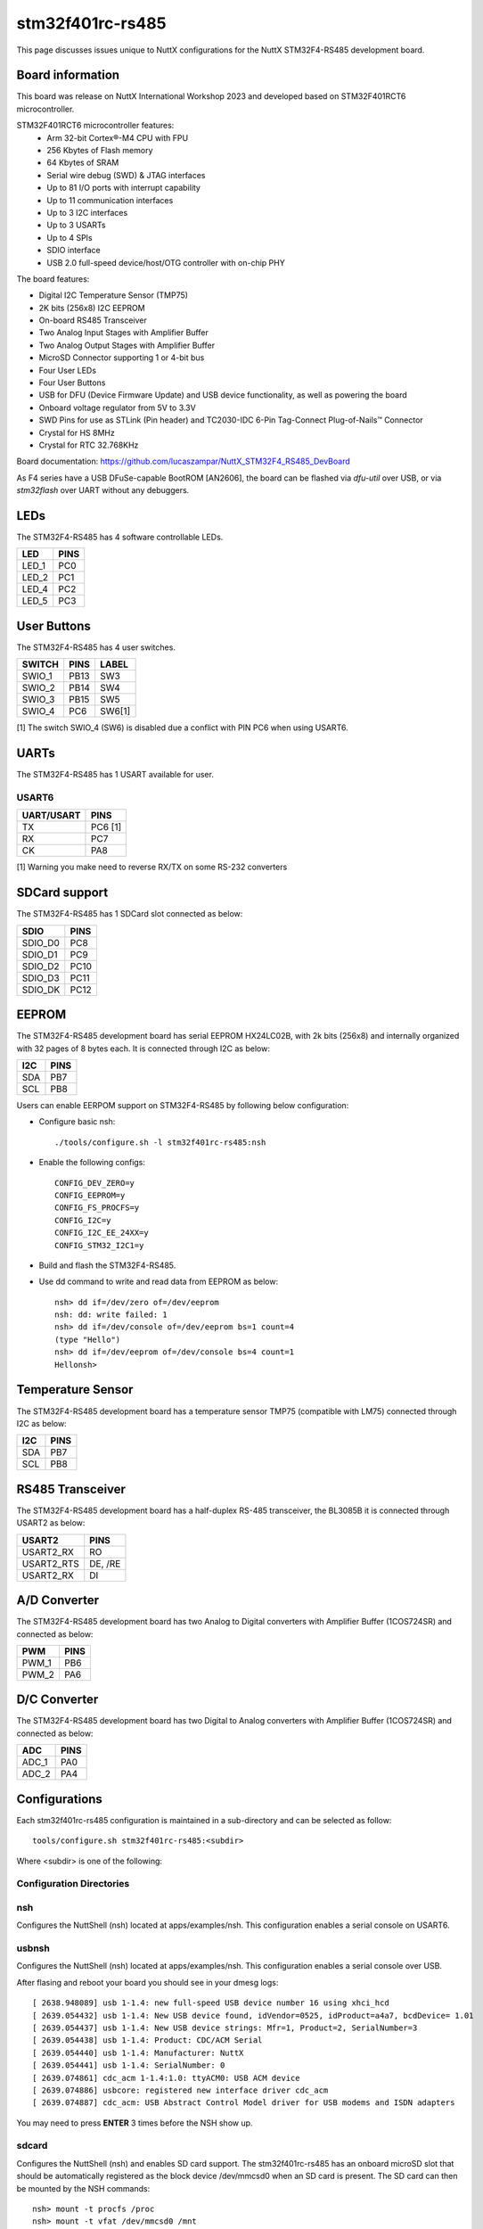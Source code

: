 =================
stm32f401rc-rs485
=================

This page discusses issues unique to NuttX configurations for the
NuttX STM32F4-RS485 development board.

.. figure:: stm32f401rc_rs485.jpg
   :align: center

Board information
=================

This board was release on NuttX International Workshop 2023 and developed based on
STM32F401RCT6 microcontroller.

STM32F401RCT6 microcontroller features:
 - Arm 32-bit Cortex®-M4 CPU with FPU
 - 256 Kbytes of Flash memory
 - 64 Kbytes of SRAM
 - Serial wire debug (SWD) & JTAG interfaces
 - Up to 81 I/O ports with interrupt capability
 - Up to 11 communication interfaces
 - Up to 3 I2C interfaces
 - Up to 3 USARTs
 - Up to 4 SPIs
 - SDIO interface
 - USB 2.0 full-speed device/host/OTG controller with on-chip PHY


The board features:

- Digital I2C Temperature Sensor (TMP75)
- 2K bits (256x8) I2C EEPROM
- On-board RS485 Transceiver
- Two Analog Input Stages with Amplifier Buffer
- Two Analog Output Stages with Amplifier Buffer
- MicroSD Connector supporting 1 or 4-bit bus
- Four User LEDs
- Four User Buttons
- USB for DFU (Device Firmware Update) and USB device functionality, as well as powering the board
- Onboard voltage regulator from 5V to 3.3V
- SWD Pins for use as STLink (Pin header) and TC2030-IDC 6-Pin Tag-Connect Plug-of-Nails™ Connector
- Crystal for HS 8MHz
- Crystal for RTC 32.768KHz

Board documentation:
https://github.com/lucaszampar/NuttX_STM32F4_RS485_DevBoard

As F4 series have a USB DFuSe-capable BootROM [AN2606], the board can be flashed
via `dfu-util` over USB, or via `stm32flash` over UART without any debuggers.

LEDs
====

The STM32F4-RS485 has 4 software controllable LEDs.

=====  =====
LED    PINS
=====  =====
LED_1  PC0
LED_2  PC1
LED_4  PC2
LED_5  PC3
=====  =====

User Buttons
============

The STM32F4-RS485 has 4 user switches.

======= ===== ======
SWITCH  PINS  LABEL
======= ===== ======
SWIO_1  PB13  SW3
SWIO_2  PB14  SW4
SWIO_3  PB15  SW5
SWIO_4  PC6   SW6[1]
======= ===== ======

[1] The switch SWIO_4 (SW6) is disabled due a conflict with PIN
PC6 when using USART6. 

UARTs
=====

The STM32F4-RS485 has 1 USART available for user.

USART6
------

========== =======
UART/USART PINS
========== =======
TX         PC6 [1]
RX         PC7
CK         PA8
========== =======

[1] Warning you make need to reverse RX/TX on some RS-232 converters

SDCard support
==============

The STM32F4-RS485 has 1 SDCard slot connected as below:

========== =====
SDIO       PINS
========== =====
SDIO_D0    PC8
SDIO_D1    PC9
SDIO_D2    PC10
SDIO_D3    PC11
SDIO_DK    PC12
========== =====

EEPROM
======

The STM32F4-RS485 development board has serial EEPROM HX24LC02B, with 2k bits (256x8) and internally
organized with 32 pages of 8 bytes each. It is connected through I2C as below:

====== =====
I2C    PINS
====== =====
SDA    PB7
SCL    PB8
====== =====

Users can enable EERPOM support on STM32F4-RS485 by following below configuration:

- Configure basic nsh::

       ./tools/configure.sh -l stm32f401rc-rs485:nsh

- Enable the following configs::

       CONFIG_DEV_ZERO=y
       CONFIG_EEPROM=y
       CONFIG_FS_PROCFS=y
       CONFIG_I2C=y
       CONFIG_I2C_EE_24XX=y
       CONFIG_STM32_I2C1=y

- Build and flash the STM32F4-RS485.
- Use dd command to write and read data from EEPROM as below::

       nsh> dd if=/dev/zero of=/dev/eeprom
       nsh: dd: write failed: 1
       nsh> dd if=/dev/console of=/dev/eeprom bs=1 count=4
       (type "Hello")
       nsh> dd if=/dev/eeprom of=/dev/console bs=4 count=1
       Hellonsh>

Temperature Sensor
==================

The STM32F4-RS485 development board has a temperature sensor TMP75 (compatible with LM75) connected through I2C as below:

====== =====
I2C    PINS
====== =====
SDA    PB7
SCL    PB8
====== =====

RS485 Transceiver
=================

The STM32F4-RS485 development board has a half-duplex RS-485 transceiver, the BL3085B it is connected
through USART2 as below:

==========   =====
USART2       PINS
==========   =====
USART2_RX    RO
USART2_RTS   DE, /RE
USART2_RX    DI
==========   =====

A/D Converter
=============

The STM32F4-RS485 development board has two Analog to Digital converters with Amplifier Buffer (1COS724SR)
and connected as below:

======= =====
PWM     PINS
======= =====
PWM_1   PB6
PWM_2   PA6
======= =====

D/C Converter
=============

The STM32F4-RS485 development board has two Digital to Analog converters with Amplifier Buffer (1COS724SR)
and connected as below:

======= =====
ADC     PINS
======= =====
ADC_1   PA0
ADC_2   PA4
======= =====

Configurations
==============

Each stm32f401rc-rs485 configuration is maintained in a sub-directory and
can be selected as follow::

    tools/configure.sh stm32f401rc-rs485:<subdir>

Where <subdir> is one of the following:


Configuration Directories
-------------------------

nsh
---

Configures the NuttShell (nsh) located at apps/examples/nsh. This
configuration enables a serial console on USART6.


usbnsh
------

Configures the NuttShell (nsh) located at apps/examples/nsh. This
configuration enables a serial console over USB.

After flasing and reboot your board you should see in your dmesg logs::

       [ 2638.948089] usb 1-1.4: new full-speed USB device number 16 using xhci_hcd
       [ 2639.054432] usb 1-1.4: New USB device found, idVendor=0525, idProduct=a4a7, bcdDevice= 1.01
       [ 2639.054437] usb 1-1.4: New USB device strings: Mfr=1, Product=2, SerialNumber=3
       [ 2639.054438] usb 1-1.4: Product: CDC/ACM Serial
       [ 2639.054440] usb 1-1.4: Manufacturer: NuttX
       [ 2639.054441] usb 1-1.4: SerialNumber: 0
       [ 2639.074861] cdc_acm 1-1.4:1.0: ttyACM0: USB ACM device
       [ 2639.074886] usbcore: registered new interface driver cdc_acm
       [ 2639.074887] cdc_acm: USB Abstract Control Model driver for USB modems and ISDN adapters

You may need to press **ENTER** 3 times before the NSH show up.

sdcard
------

Configures the NuttShell (nsh) and enables SD card support.
The stm32f401rc-rs485 has an onboard microSD slot that should
be automatically registered as the block device /dev/mmcsd0 when
an SD card is present.  The SD card can then be mounted by the
NSH commands::

       nsh> mount -t procfs /proc
       nsh> mount -t vfat /dev/mmcsd0 /mnt

modbus_slave
------------

Configures the NuttShell (nsh) and enables modbus in slave mode. This
configuration enables a serial console on USART6. The RS-485 is connected
to USART2. Follow below precedure to use modbus test aplication, you will
need a USB to RS-485 converter to connect the board to a PC via RS-485.

NuttShell configuration:

Run modbus application at NSH::

       nsh> modbus -help
       USAGE: modbus [-d|e|s|q|h]

       Where:
         -d : Disable protocol stack
         -e : Enable the protocol stack
         -s : Show current status
         -q : Quit application
         -h : Show this information

       nsh> modbus -e

PC Configuration:

Download and install mbpoll aplication::

       sudo apt install mbpoll

Check which TTY USB port is being used by you USB to RS-485 converter::

       sudo dmesg
       [99846.668209] usb 1-1.3: Product: USB Serial
       [99846.676313] ch341 1-1.3:1.0: ch341-uart converter detected
       [99846.677454] usb 1-1.3: ch341-uart converter now attached to ttyUSB1

Run the mbpoll as below::

       mbpoll -a 10 -b 38400 -t 3 -r 1000 -c 4 /dev/ttyUSB1 -R


At PC terminal you will see the mbpoll application receiving the random values
generated by STM32F401RC-RS485 and transmitted over RS-485::

       mbpoll 1.0-0 - FieldTalk(tm) Modbus(R) Master Simulator
       Copyright © 2015-2019 Pascal JEAN, https://github.com/epsilonrt/mbpoll
       This program comes with ABSOLUTELY NO WARRANTY.
       This is free software, and you are welcome to redistribute it
       under certain conditions; type 'mbpoll -w' for details.

       Protocol configuration: Modbus RTU
       Slave configuration...: address = [10]
                               start reference = 1000, count = 4
       Communication.........: /dev/ttyUSB1,      38400-8E1
                               t/o 1.00 s, poll rate 1000 ms
       Data type.............: 16-bit register, input register table
       -- Polling slave 10... Ctrl-C to stop)
       [1000]: 	58080 (-7456)
       [1001]: 	0
       [1002]: 	0
       [1003]: 	0
       -- Polling slave 10... Ctrl-C to stop)
       [1000]: 	6100
       [1001]: 	0
       [1002]: 	0
       [1003]: 	0
       -- Polling slave 10... Ctrl-C to stop)
       [1000]: 	51010 (-14526)
       [1001]: 	0
       [1002]: 	0
       [1003]: 	0
       -- Polling slave 10... Ctrl-C to stop)
       [1000]: 	12528
       [1001]: 	0
       [1002]: 	0
       [1003]: 	0

modbus_master
-------------

Configures the NuttShell (nsh) and enables modbus in master mode. This
configuration enables a serial console on USART6. The RS-485 is connected
to USART2. Follow below precedure to use modbusmaster test aplication, you will
need a USB to RS-485 converter to connect the board to a PC via RS-485.

PC Configuration:

Download and install diagslave aplication from https://www.modbusdriver.com/diagslave.html.

Check which TTY USB port is being used by you USB to RS-485 converter::

       sudo dmesg
       [99846.668209] usb 1-1.3: Product: USB Serial
       [99846.676313] ch341 1-1.3:1.0: ch341-uart converter detected
       [99846.677454] usb 1-1.3: ch341-uart converter now attached to ttyUSB1

Run the diagslave as below::

       sudo diagslave -a 10 -b 38400 /dev/ttyUSB1

At PC terminal you will see the diagslave application listening to address 10,
notice that this address is configurable via MODBUSMASTER_SLAVEADDR::

       diagslave 3.4 - FieldTalk(tm) Modbus(R) Diagnostic Slave Simulator
       Copyright (c) 2002-2021 proconX Pty Ltd
       Visit https://www.modbusdriver.com for Modbus libraries and tools.

       Protocol configuration: Modbus RTU, frame tolerance = 0ms
       Slave configuration: address = 10, master activity t/o = 3.00s
       Serial port configuration: /dev/ttyUSB1, 38400, 8, 1, even

       Server started up successfully.
       Listening to network (Ctrl-C to stop)
       Slave  10: readHoldingRegisters from 2, 1 references
       .......

NuttShell configuration:

Run modbusmaster application at NSH::

       NuttShell (NSH) NuttX-12.4.0
       nsh> modbusmaster
       Initializing modbus master...
       Creating poll thread.
       Sending 100 requests to slave 10
       mbmaster_main: Exiting poll thread.
       Modbus master statistics:
       Requests count:  100
       Responses count: 100
       Errors count:    0
       Deinitializing modbus master...

The application modbusmaster will send 100 requests, you can check on diagslave::

       Server started up successfully.
       Listening to network (Ctrl-C to stop)
       Slave  10: readHoldingRegisters from 2, 1 references
       Slave  10: readHoldingRegisters from 2, 1 references
       Slave  10: readHoldingRegisters from 2, 1 references
       Slave  10: readHoldingRegisters from 2, 1 references
       Slave  10: readHoldingRegisters from 2, 1 references
       Slave  10: readHoldingRegisters from 2, 1 references
       Slave  10: readHoldingRegisters from 2, 1 references

lm75
----

Configures the NuttShell (nsh) over USB Serial (check usbserial configuration) and enables temperature sensor LM75.
NSH commands::

       nsh> lm75 -help
       Usage: temp [OPTIONS]
         [-n count] selects the samples to collect.  Default: 1 Current: 100
         [-h] shows this message and exits
       nsh> lm75 -n 3
       30.13 degrees Celsius
       30.13 degrees Celsius
       30.13 degrees Celsius

adc
---

Configures the NuttShell (nsh) over USB Serial (check usbserial configuration) and enables ADC 1 on channels 0 and 4.
NSH commands::

       nsh> adc -h
       Usage: adc [OPTIONS]

       Arguments are "sticky".  For example, once the ADC device is
       specified, that device will be re-used until it is changed.

       "sticky" OPTIONS include:
         [-p devpath] selects the ADC device.  Default: /dev/adc0 Current: /dev/adc0
         [-n count] selects the samples to collect.  Default: 1 Current: 0
         [-h] shows this message and exits
       nsh> adc -n 2
       adc_main: g_adcstate.count: 2
       adc_main: Hardware initialized. Opening the ADC device: /dev/adc0
       Sample:
       1: channel: 0 value: 2684
       Sample:
       1: channel: 4 value: 2682

Currently there is a bug that causes the application to always read the same value for channel 0 and 4. If you want to read the value from channel 2, you will need to enable the config "ADC1 Scan Mode".

dac
---

Configures the NuttShell (nsh) over USB Serial (check usbserial configuration) and enables PWM 3 on channel 1.
Use pwm command on NSH to change dutty cycle, frequency and duration, use dac_out_2 to measure the output voltage. 
NSH commands::

       nsh> pwm -h
       Usage: pwm [OPTIONS]

       Arguments are "sticky".  For example, once the PWM frequency is
       specified, that frequency will be re-used until it is changed.

       "sticky" OPTIONS include:
         [-p devpath] selects the PWM device.  Default: /dev/pwm0 Current: NONE
         [-f frequency] selects the pulse frequency.  Default: 100 Hz Current: 100 Hz
         [-d duty] selects the pulse duty as a percentage.  Default: 50 % Current: 50 %
         [-t duration] is the duration of the pulse train in seconds.  Default: 5 Current: 5
         [-h] shows this message and exits
       nsh> pwm -d 50 -t 3
       pwm_main: starting output with frequency: 50 duty: 00007fff
       pwm_main: stopping output

qencoder
--------

Configures the NuttShell (nsh) over USB Serial (check usbserial configuration) and enables Timer 3 on channels 1 and
2 to handle Quadrature Encoder.
NSH commands::

       nsh> qe -help

       Usage: qe [OPTIONS]

       OPTIONS include:
         [-p devpath] QE device path
         [-n samples] Number of samples
         [-t msec]    Delay between samples (msec)
         [-r]         Reset the position to zero
         [-h]         Shows this message and exits
         nsh> qe -p /dev/qe0 -n 5 -t 100 -r
         nsh: qe: too many arguments
         qe_main: Hardware initialized. Opening the encoder device: /dev/qe0
         qe_main: Resetting the count...
         qe_main: Number of samples: 5
         qe_main:   1. 0
         qe_main:   2. 0
         qe_main:   3. 4
         qe_main:   4. 2
         qe_main:   5. 2
         Terminating!

rndis
-----

Configures the NuttShell (nsh), enables a serial console on USART6 and enables RNDIS over USB.
NSH commands::

       nsh> mount -t procfs /proc
       nsh> ping -h

       Usage: ping [-c <count>] [-i <interval>] [-W <timeout>] [-s <size>] <hostname>
       ping -h

       Where:
       <hostname> is either an IPv4 address or the name of the remote host
       that is requested the ICMPv4 ECHO reply.
       -c <count> determines the number of pings.  Default 10.
       -i <interval> is the default delay between pings (milliseconds).
       Default 1000.
       -W <timeout> is the timeout for wait response (milliseconds).
       Default 1000.
       -s <size> specifies the number of data bytes to be sent.  Default 56.
       -h shows this text and exits.
       
       nsh> ping 10.42.0.1
       PING 10.42.0.1 56 bytes of data
       56 bytes from 10.42.0.1: icmp_seq=0 time=0.0 ms
       56 bytes from 10.42.0.1: icmp_seq=1 time=0.0 ms
       ...
       10 packets transmitted, 10 received, 0% packet loss, time 10100 ms
       rtt min/avg/max/mdev = 0.000/0.000/0.000/0.000 ms

usbmsc
------

Configures the NuttShell (nsh), enables a serial console on USART6 and enables USB Mass Storage.
NSH commands::

       nsh> msconn
       mcsonn_main: Creating block drivers
       mcsonn_main: Configuring with NLUNS=1
       mcsonn_main: handle=0x20004c10
       mcsonn_main: Bind LUN=0 to /dev/mmcsd0
       mcsonn_main: Connected

       nsh> msdis

hcs04
-----

Configures the NuttShell (nsh) over USB Serial (check usbserial configuration) and enables ultrasonic sensor HC-SR04::

       nsh> cat /dev/dist0
       6241 --> value 
       6227
       6241
       6255

You can convert the value using following::

       Convert to cm: value/58
       Convert to inches: value/148

ssd1309
-------

This config is used to enable support to the transparent OLED display powered by SSD1309.
The resolution of this display is 128x64 (although the effective view is 128x56).

You can wire the display to your board this way:

======= =====
OLED    PINS
======= =====
CS      PB7
DC      PB8
RESET   PB6
SDA     PA7
SCK     PA5
======= =====

The board profile configures the NSH over USB and you can use the fb command to test::

        NuttShell (NSH) NuttX-12.5.1
        nsh> fb
        VideoInfo:
              fmt: 0
             xres: 128
             yres: 64
          nplanes: 1
        PlaneInfo (plane 0):
            fbmem: 0x200034f8
            fblen: 1024
           stride: 16
          display: 0
              bpp: 1
        Mapped FB: 0x200034f8
         0: (  0,  0) (128, 64)
         1: ( 11,  5) (106, 54)
         2: ( 22, 10) ( 84, 44)
         3: ( 33, 15) ( 62, 34)
         4: ( 44, 20) ( 40, 24)
         5: ( 55, 25) ( 18, 14)
        Test finished
        nsh>

telnetd
-------

Configures the NuttShell (nsh), enables a serial console on USART6, enables RNDIS over USB and
enables Device Configuration over Telnet.  
NSH commands::

       nsh> mount -t procfs /proc
       nsh> ifcong

Get the ip address assigned to eth0 and convert to hexadecimal, for example 192.168.1.2
becomes 0xC0A80102, than configure CONFIG_NETINIT_IPADDR and CONFIG_EXAMPLES_TELNETD_IPADDR,
also configure the router address, in this example it woukd be 0xC0A80101. After theses changes
rebuild and load the new firmware on your board::

       nsh> mount -t procfs /proc
       nsh> telnetd

At your host PC, telnet to IP address for the board::

       $ telnet 192.168.01.02

Now you will be able to access the Device Configuration over Telnet::

       Device Configuration over Telnet
       You can add functions to setup your device
       Type '?' and press <enter> for help
       cfg> ?
       Available commands:
       help, ?   - show help
       reset     - reset the board
       exit      - exit shell

max7219
-------

Configures the NuttShell (nsh) over USB Serial (check usbserial configuration) and enables LCD driver with
MAX7219 for 8x8 LED matrix::

       NuttShell (NSH) NuttX-12.5.1                                      
       nsh> 
       nsh> nxhello
       nxhello_main: NX handle=0x20005420
       nxhello_main: Set background color=0
       nxhello_listener: Connected
       nxhello_main: Screen resolution (32,8)
       nxhello_hello: Position (3,0)
       nxhello_main: Disconnect from the server
       nsh>


======= ====
MAX7219 PINS
======= ====
CS      PC4
DIN     PA7
Clk     PA5
======= ====

As this LED matrix can be combined either horizontally or vetically,
you can configure this using menuconfig::

       Number of 8x8 LEDs matrices in the horizontal (width)
       Number of 8x8 LEDs matrices in the vertical (height)

mfrc522
-------

Configures the NuttShell (nsh) over USB Serial (check usbserial configuration) and enables RFID driver with
MFRC522::

       nsh> rfid_readuid
       Trying to READ: Card is not present!
       Trying to READ: Card is not present!
       Trying to READ: RFID CARD UID = 0x3DB3F169


======= ====
MFRC522 PINS
======= ====
SCK     PA5
MISO    PA6
MOSI    PA7
CS      PC5  
======= ====

The board used is based on MFRC522 NXP IC that supports contactless communication
at 13.56 MHz and ISO/IEC 14443 A/MIFARE and NTAG.

.. figure:: mfrc522_image.jpg
   :align: center

bmp280
------

Configures the NuttShell (nsh) over USB Serial (check usbserial configuration) and enables BMP280 Digital Pressure Sensor.
BMP280 has an I2C address that can be configure by SDO. Connecting SDO to GND results in slave
address 0x76, connection it to VDD results in slave address 0x77. This can be configured by enabling BMP280_I2C_ADDR_76 or BMP280_I2C_ADDR_77. This configuration uses I2C1 and slave address 0x77.

======= =====
SENSOR  PINS
======= =====
SDA     PA7
SCK     PB8
======= =====

NSH commands::

       NuttShell (NSH) NuttX-12.6.0-RC1
       nsh> bmp280
       Absolute pressure [hPa] = 911.400024
       Temperature [C] = 26.110001
       nsh> bmp280
       Absolute pressure [hPa] = 932.650024
       Temperature [C] = 24.490000
       
There is a known issue where every time the sensor is initialized, the first measurement is wrong, please check https://github.com/apache/nuttx/issues/12421 for the latest updates on this issue.

lcd1602
-------

This configuration sets up the NuttShell (NSH) interface over USB Serial (refer to the usbserial
configuration for details). It also enables I2C1 and the driver for an alphanumeric/segment LCD.
Specifically, the setup supports a 16x2 LCD screen based on the HD44780 controller, which is
interfaced using an I2C adapter known as the LCD Backpack, utilizing the PCF8574 chip.

======= =====
LCD     PINS
======= =====
SDA     PA7
SCK     PB8
======= =====

NSH commands::

       nsh> slcd "Hello NuttX"
       Opening /dev/slcd0 for read/write access
       Attributes:
         rows: 2 columns: 16 nbars: 0
         max contrast: 0 max brightness: 1
       Clear screen
       WRITING:
       0000: 1b5b46                                                            .[F 
       Set brightness to 1
       Print [Hello NuttX]
       WRITING:
       0000: 1b5b471b5b30304c1b5b4548656c6c6f 204e75747458                     .[G.[00L.[EHello  NuttX
       Test complete
       nsh>

ws2812
------

This configuration sets up the NuttShell (NSH) interface over USB Serial (refer to the usbserial
configuration for details). It also enables the driver for an addressable LED WS2812 and the SPI1.
The MOSI pin from SPI must be connected to DIN on WS2812 module and the number of LEDs can be
configured using CONFIG_WS2812_LED_COUNT.


======= ====
 WS2812 PINS
======= ====
DIN     PA7
======= ====

NSH commands::

       NuttShell (NSH) NuttX-12.7.0-RC0
       nsh> ws2812


       
